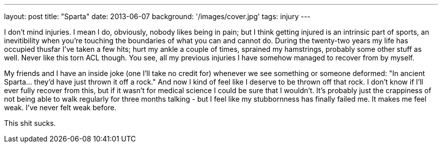 ---
layout: post
title: "Sparta"
date: 2013-06-07
background: '/images/cover.jpg'
tags: injury
---

I don't mind injuries. I mean I do, obviously, nobody likes being in pain; but I think getting injured is an intrinsic
part of sports, an inevitibility when you're touching the boundaries of what you can and cannot do. During the twenty-two
years my life has occupied thusfar I've taken a few hits; hurt my ankle a couple of times, sprained my hamstrings,
probably some other stuff as well. Never like this torn ACL though. You see, all my previous injuries I have somehow
managed to recover from by myself.

My friends and I have an inside joke (one I'll take no credit for) whenever we see something or someone
deformed: "In ancient Sparta... they'd have just thrown it off a rock." And now
I kind of feel like I deserve to be thrown off that rock. I don't know if I'll ever fully recover from this, but if it
wasn't for medical science I could be sure that I wouldn't. It's probably just the crappiness of not being able to
walk regularly for three months talking - but I feel like my stubbornness has finally failed me.
It makes me feel weak. I've never felt weak before.

This shit sucks.